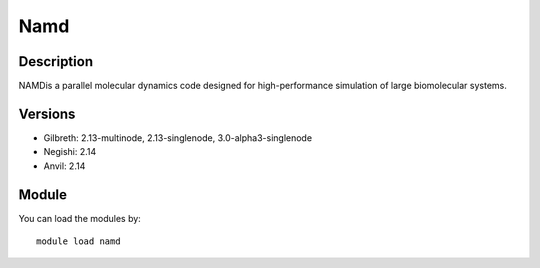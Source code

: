 .. _backbone-label:

Namd
==============================

Description
~~~~~~~~
NAMDis a parallel molecular dynamics code designed for high-performance simulation of large biomolecular systems.

Versions
~~~~~~~~
- Gilbreth: 2.13-multinode, 2.13-singlenode, 3.0-alpha3-singlenode
- Negishi: 2.14
- Anvil: 2.14

Module
~~~~~~~~
You can load the modules by::

    module load namd

